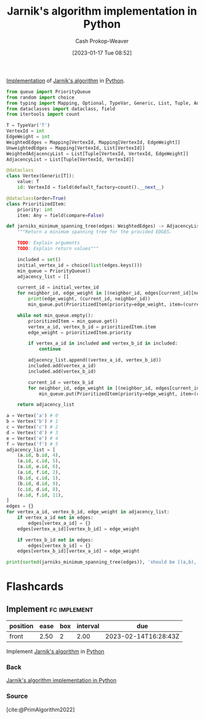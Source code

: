 :PROPERTIES:
:ID:       575409bd-1bb2-45c0-84a3-63abaa4b899b
:LAST_MODIFIED: [2023-03-03 Fri 05:57]
:END:
#+title: Jarnik's algorithm implementation in Python
#+hugo_custom_front_matter: :slug "575409bd-1bb2-45c0-84a3-63abaa4b899b"
#+author: Cash Prokop-Weaver
#+date: [2023-01-17 Tue 08:52]
#+filetags: :concept:

[[id:ef37e8fc-651f-4577-8a68-3bdb0c919928][Implementation]] of [[id:2e340461-20cb-4d63-afdb-cac74fbea013][Jarnik's algorithm]] in [[id:27b0e33a-6754-40b8-99d8-46650e8626aa][Python]].

#+begin_src python :results output
from queue import PriorityQueue
from random import choice
from typing import Mapping, Optional, TypeVar, Generic, List, Tuple, Any
from dataclasses import dataclass, field
from itertools import count

T = TypeVar('T')
VertexId = int
EdgeWeight = int
WeightedEdges = Mapping[VertexId, Mapping[VertexId, EdgeWeight]]
UnweightedEdges = Mapping[VertexId, List[VertexId]]
WeightedAdjacencyList = List[Tuple[VertexId, VertexId, EdgeWeight]]
AdjacencyList = List[Tuple[VertexId, VertexId]]

@dataclass
class Vertex(Generic[T]):
    value: T
    id: VertexId = field(default_factory=count().__next__)

@dataclass(order=True)
class PrioritizedItem:
    priority: int
    item: Any = field(compare=False)

def jarniks_minimum_spanning_tree(edges: WeightedEdges) -> AdjacencyList:
    """Return a minimum spanning tree for the provided EDGES.

    TODO: Explain arguments
    TODO: Explain return values"""

    included = set()
    initial_vertex_id = choice(list(edges.keys()))
    min_queue = PriorityQueue()
    adjacency_list = []

    current_id = initial_vertex_id
    for neighbor_id, edge_weight in [(neighbor_id, edges[current_id][neighbor_id]) for neighbor_id in edges[current_id] if neighbor_id not in included]:
        print(edge_weight, (current_id, neighbor_id))
        min_queue.put(PrioritizedItem(priority=edge_weight, item=(current_id, neighbor_id)))

    while not min_queue.empty():
        prioritizedItem = min_queue.get()
        vertex_a_id, vertex_b_id = prioritizedItem.item
        edge_weight = prioritizedItem.priority

        if vertex_a_id in included and vertex_b_id in included:
            continue

        adjacency_list.append((vertex_a_id, vertex_b_id))
        included.add(vertex_a_id)
        included.add(vertex_b_id)

        current_id = vertex_b_id
        for neighbor_id, edge_weight in [(neighbor_id, edges[current_id][neighbor_id]) for neighbor_id in edges[current_id] if neighbor_id not in included]:
            min_queue.put(PrioritizedItem(priority=edge_weight, item=(current_id, neighbor_id)))

    return adjacency_list

a = Vertex('a') # 0
b = Vertex('b') # 1
c = Vertex('c') # 2
d = Vertex('d') # 3
e = Vertex('e') # 4
f = Vertex('f') # 5
adjacency_list = [
    (a.id, b.id, 4),
    (a.id, c.id, 5),
    (a.id, e.id, 6),
    (a.id, f.id, 2),
    (b.id, c.id, 1),
    (b.id, d.id, 9),
    (c.id, d.id, 8),
    (e.id, f.id, 11),
]
edges = {}
for vertex_a_id, vertex_b_id, edge_weight in adjacency_list:
    if vertex_a_id not in edges:
        edges[vertex_a_id] = {}
    edges[vertex_a_id][vertex_b_id] = edge_weight

    if vertex_b_id not in edges:
        edges[vertex_b_id] = {}
    edges[vertex_b_id][vertex_a_id] = edge_weight

print(sorted(jarniks_minimum_spanning_tree(edges)), 'should be [(a,b), (a,e), (a,f), (b,c), (c,d)]')
#+end_src

* Flashcards
** Implement :fc:implement:
:PROPERTIES:
:CREATED: [2023-01-17 Tue 09:15]
:FC_CREATED: 2023-01-17T17:16:37Z
:FC_TYPE:  normal
:ID:       69dc69dd-82af-44e3-8fcc-d0359c07ac13
:FC_BLOCKED_BY:       8c472936-1c0f-4c4a-9474-5a8d84c8e2d1
:END:
:REVIEW_DATA:
| position | ease | box | interval | due                  |
|----------+------+-----+----------+----------------------|
| front    | 2.50 |   2 |     2.00 | 2023-02-14T16:28:43Z |
:END:

Implement [[id:2e340461-20cb-4d63-afdb-cac74fbea013][Jarnik's algorithm]] in [[id:27b0e33a-6754-40b8-99d8-46650e8626aa][Python]]

*** Back
[[id:575409bd-1bb2-45c0-84a3-63abaa4b899b][Jarnik's algorithm implementation in Python]]
*** Source
[cite:@PrimAlgorithm2022]
#+print_bibliography: